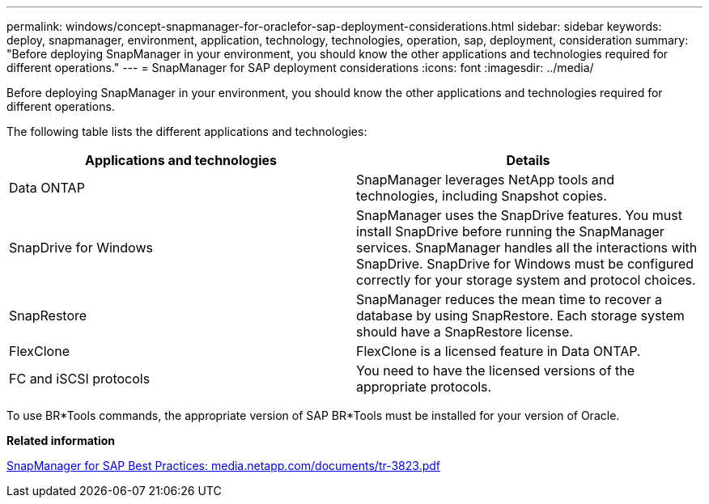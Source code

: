 ---
permalink: windows/concept-snapmanager-for-oraclefor-sap-deployment-considerations.html
sidebar: sidebar
keywords: deploy, snapmanager, environment, application, technology, technologies, operation, sap, deployment, consideration
summary: "Before deploying SnapManager in your environment, you should know the other applications and technologies required for different operations."
---
= SnapManager for SAP deployment considerations
:icons: font
:imagesdir: ../media/

[.lead]
Before deploying SnapManager in your environment, you should know the other applications and technologies required for different operations.

The following table lists the different applications and technologies:

[options="header"]
|===
| Applications and technologies| Details
a|
Data ONTAP
a|
SnapManager leverages NetApp tools and technologies, including Snapshot copies.
a|
SnapDrive for Windows
a|
SnapManager uses the SnapDrive features. You must install SnapDrive before running the SnapManager services. SnapManager handles all the interactions with SnapDrive. SnapDrive for Windows must be configured correctly for your storage system and protocol choices.

a|
SnapRestore
a|
SnapManager reduces the mean time to recover a database by using SnapRestore. Each storage system should have a SnapRestore license.
a|
FlexClone
a|
FlexClone is a licensed feature in Data ONTAP.
a|
FC and iSCSI protocols
a|
You need to have the licensed versions of the appropriate protocols.
|===
To use BR*Tools commands, the appropriate version of SAP BR*Tools must be installed for your version of Oracle.

*Related information*

http://media.netapp.com/documents/tr-3823.pdf[SnapManager for SAP Best Practices: media.netapp.com/documents/tr-3823.pdf^]
